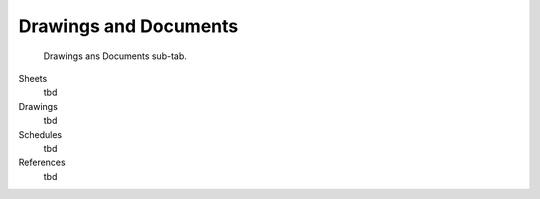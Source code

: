 Drawings and Documents
======================

.. figure:: images/interface_property-editor_drawings-documents.png
   :alt: property editor drawings and documents sub-tab

   Drawings ans Documents sub-tab.

Sheets
   tbd

Drawings
   tbd

Schedules
   tbd

References
   tbd